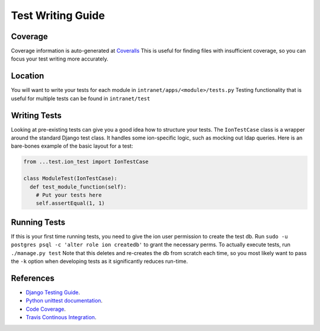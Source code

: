 ******************
Test Writing Guide
******************

Coverage
========

Coverage information is auto-generated at `Coveralls <https://coveralls.io/github/tjcsl/ion>`_
This is useful for finding files with insufficient coverage, so you can focus your test writing more accurately.

Location
========

You will want to write your tests for each module in ``intranet/apps/<module>/tests.py``
Testing functionality that is useful for multiple tests can be found in ``intranet/test``

Writing Tests
=============

Looking at pre-existing tests can give you a good idea how to structure your tests.
The ``IonTestCase`` class is a wrapper around the standard Django test class.
It handles some ion-specific logic, such as mocking out ldap queries.
Here is an bare-bones example of the basic layout for a test:

.. code-block:: python

  from ...test.ion_test import IonTestCase

  class ModuleTest(IonTestCase):
    def test_module_function(self):
      # Put your tests here
      self.assertEqual(1, 1)


Running Tests
=============

If this is your first time running tests, you need to give the ion user permission to create the test db.
Run ``sudo -u postgres psql -c 'alter role ion createdb'`` to grant the necessary perms.
To actually execute tests, run ``./manage.py test``
Note that this deletes and re-creates the db from scratch each time,
so you most likely want to pass the ``-k`` option when developing tests as it significantly reduces run-time.


References
==========

- `Django Testing Guide <https://docs.djangoproject.com/en/1.9/topics/testing>`_.
- `Python unittest documentation <https://docs.python.org/3/library/unittest.html>`_.
- `Code Coverage <https://coveralls.io/github/tjcsl/ion>`_.
- `Travis Continous Integration <https://travis-ci.org/tjcsl/ion>`_.
